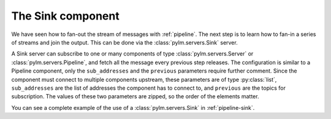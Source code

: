 The Sink component
==================

We have seen how to fan-out the stream of messages with :ref:`pipeline`. The
next step is to learn how to fan-in a series of streams and join the output. This
can be done via the :class:`pylm.servers.Sink` server.

A Sink server can subscribe to one or many components of type
:class:`pylm.servers.Server` or :class:`pylm.servers.Pipeline`, and fetch all the
message every previous step releases. The configuration is similar to a Pipeline
component, only the ``sub_addresses`` and the ``previous`` parameters require
further comment. Since the component must connect to multiple components upstream,
these parameters are of type :py:class:`list`, ``sub_addresses`` are the list
of addresses the component has to connect to, and ``previous`` are the topics for
subscription. The values of these two parameters are zipped, so the order of the
elements matter.

You can see a complete example of the use of a :class:`pylm.servers.Sink` in
:ref:`pipeline-sink`.

.. only:: html

    .. figure:: _images/pipeline-stream-sink.png
        :align: center

	In this sketch, the sink is attached to two pipeline servers that process
	a divided stream of messages. One of the possible uses of sink components
	is to synchronize the stream of messages or to check for completion.

.. only:: latex

    .. figure:: _images/pipeline-stream-sink.pdf
        :align: center
        :scale: 60

	In this sketch, the sink is attached to two pipeline servers that process
	a divided stream of messages. One of the possible uses of sink components
	is to synchronize the stream of messages or to check for completion.
